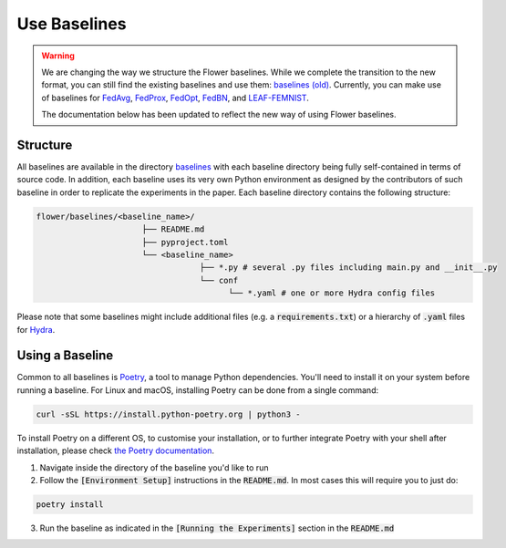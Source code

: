 Use Baselines
=============

.. warning::
  We are changing the way we structure the Flower baselines. While we complete the transition to the new format, you can still find the existing baselines and use them: `baselines (old) <https://github.com/adap/flower/tree/main/baselines/flwr_baselines>`_.
  Currently, you can make use of baselines for `FedAvg <https://github.com/adap/flower/tree/main/baselines/flwr_baselines/flwr_baselines/publications/fedavg_mnist>`_, `FedProx <https://github.com/adap/flower/tree/main/baselines/fedprox>`_, `FedOpt <https://github.com/adap/flower/tree/main/baselines/flwr_baselines/flwr_baselines/publications/adaptive_federated_optimization>`_, `FedBN <https://github.com/adap/flower/tree/main/baselines/flwr_baselines/flwr_baselines/publications/fedbn/convergence_rate>`_, and `LEAF-FEMNIST <https://github.com/adap/flower/tree/main/baselines/flwr_baselines/flwr_baselines/publications/leaf/femnist>`_.

  The documentation below has been updated to reflect the new way of using Flower baselines.

Structure
---------

All baselines are available in the directory `baselines <https://github.com/adap/flower/blob/main/baselines>`_ with each baseline directory being fully self-contained in terms of source code. In addition, each baseline uses its very own Python environment as designed by the contributors of such baseline in order to replicate the experiments in the paper. Each baseline directory contains the following structure: 

.. code-block:: shell

    flower/baselines/<baseline_name>/
                          ├── README.md
                          ├── pyproject.toml
                          └── <baseline_name>
                                      ├── *.py # several .py files including main.py and __init__.py
                                      └── conf
                                            └── *.yaml # one or more Hydra config files

Please note that some baselines might include additional files (e.g. a :code:`requirements.txt`) or a hierarchy of :code:`.yaml` files for `Hydra <https://hydra.cc/>`_.


Using a Baseline
----------------

Common to all baselines is `Poetry <https://python-poetry.org/docs/>`_, a tool to manage Python dependencies. You'll need to install it on your system before running a baseline. For Linux and macOS, installing Poetry can be done from a single command:

.. code-block:: bash

  curl -sSL https://install.python-poetry.org | python3 -

To install Poetry on a different OS, to customise your installation, or to further integrate Poetry with your shell after installation, please check `the Poetry documentation <https://python-poetry.org/docs/#installation>`_.


1. Navigate inside the directory of the baseline you'd like to run
2. Follow the :code:`[Environment Setup]` instructions in the :code:`README.md`. In most cases this will require you to just do:

.. code-block:: bash

    poetry install

3. Run the baseline as indicated in the :code:`[Running the Experiments]` section in the :code:`README.md` 
